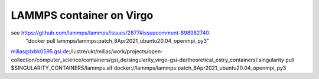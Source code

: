 LAMMPS container on Virgo
=========================

see https://github.com/lammps/lammps/issues/2877#issuecomment-898982740:
 "docker pull lammps/lammps:patch_8Apr2021_ubuntu20.04_openmpi_py3"


milias@lxbk0595.gsi.de:/lustre/ukt/milias/work/projects/open-collection/computer_science/containers/gsi_de/singularity_virgo-gsi-de/theoretical_cstry_containers/.singularity pull $SINGULARITY_CONTAINERS/lammps.sif docker://lammps/lammps:patch_8Apr2021_ubuntu20.04_openmpi_py3




